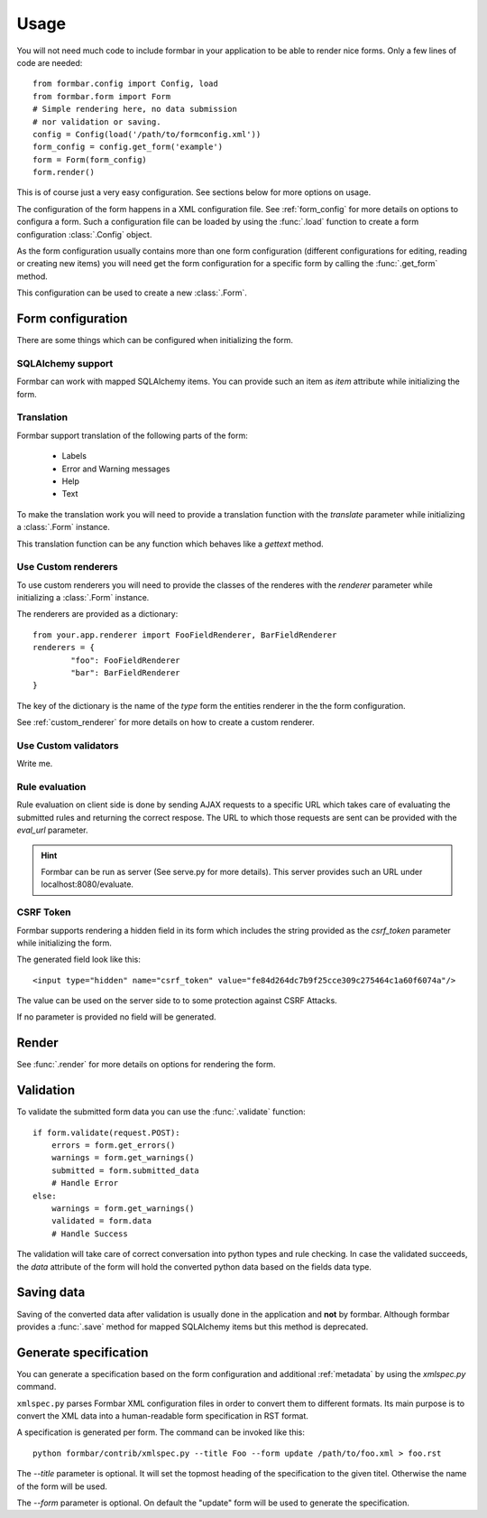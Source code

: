 .. _quickstart:

Usage
*****
You will not need much code to include formbar in your application to be able
to render nice forms. Only a few lines of code are needed::

        from formbar.config import Config, load
        from formbar.form import Form
        # Simple rendering here, no data submission
        # nor validation or saving.
        config = Config(load('/path/to/formconfig.xml'))
        form_config = config.get_form('example')
        form = Form(form_config)
        form.render()

This is of course just a very easy configuration. See sections below for more
options on usage.

The configuration of the form happens in a XML configuration file. See
:ref:`form_config` for more details on options to configura a form. Such a
configuration file can be loaded by using the :func:`.load` function to create
a form configuration :class:`.Config` object.

As the form configuration usually contains more than one form configuration
(different configurations for editing, reading or creating new items) you will
need get the form configuration for a specific form by calling the
:func:`.get_form` method.

This configuration can be used to create a new :class:`.Form`.

Form configuration
==================
There are some things which can be configured when initializing the form.

SQLAlchemy support
------------------
Formbar can work with mapped SQLAlchemy items. You can provide such an item as
*item* attribute while initializing the form.

Translation
-----------
Formbar support translation of the following parts of the form:

 * Labels
 * Error and Warning messages
 * Help
 * Text

To make the translation work you will need to provide a translation function
with the *translate* parameter while initializing a :class:`.Form` instance.

This translation function can be any function which behaves like a *gettext*
method.

..  TODO: Write hint on how to create PO files. (ti) <2014-12-28 23:32> 

.. _conf_custom_renderer:

Use Custom renderers
--------------------
To use custom renderers you will need to provide the classes of the renderes
with the *renderer* parameter while initializing a :class:`.Form` instance.

The renderers are provided as a dictionary::

        from your.app.renderer import FooFieldRenderer, BarFieldRenderer
        renderers = {
                "foo": FooFieldRenderer
                "bar": BarFieldRenderer
        }

The key of the dictionary is the name of the `type` form the entities renderer in the
the form configuration.

See :ref:`custom_renderer` for more details on how to create a custom renderer.

Use Custom validators
---------------------
Write me.

Rule evaluation
---------------
Rule evaluation on client side is done by sending AJAX requests to a specific
URL which takes care of evaluating the submitted rules and returning the
correct respose. The URL to which those requests are sent can be provided with
the *eval_url* parameter.

.. hint::
   Formbar can be run as server (See serve.py for more details). This server
   provides such an URL under localhost:8080/evaluate.

CSRF Token
----------
Formbar supports rendering a hidden field in its form which includes the
string provided as the *csrf_token* parameter while initializing the form.

The generated field look like this::

        <input type="hidden" name="csrf_token" value="fe84d264dc7b9f25cce309c275464c1a60f6074a"/>

The value can be used on the server side to to some protection against CSRF
Attacks.

If no parameter is provided no field will be generated.

Render
======
See :func:`.render` for more details on options for rendering the form.

Validation
==========
To validate the submitted form data you can use the :func:`.validate` function::

        if form.validate(request.POST):
            errors = form.get_errors()
            warnings = form.get_warnings()
            submitted = form.submitted_data
            # Handle Error
        else:
            warnings = form.get_warnings()
            validated = form.data
            # Handle Success

The validation will take care of correct conversation into python types and
rule checking.
In case the validated succeeds, the *data* attribute of the form will hold the
converted python data based on the fields data type.

Saving data
===========
Saving of the converted data after validation is usually done in the
application and **not** by formbar. Although formbar provides a :func:`.save`
method for mapped SQLAlchemy items but this method is deprecated.

Generate specification
=======================

You can generate a specification based on the form configuration and
additional :ref:`metadata` by using the `xmlspec.py` command.

``xmlspec.py`` parses Formbar XML configuration files in order to convert them
to different formats.  Its main purpose is to convert the XML data into a
human-readable form specification in RST format.

A specification is generated per form. The command can be invoked like this::

        python formbar/contrib/xmlspec.py --title Foo --form update /path/to/foo.xml > foo.rst


The `--title` parameter is optional. It will set the topmost heading of the
specification to the given titel. Otherwise the name of the form will be used.

The `--form` parameter is optional. On default the "update" form will be used
to generate the specification.
